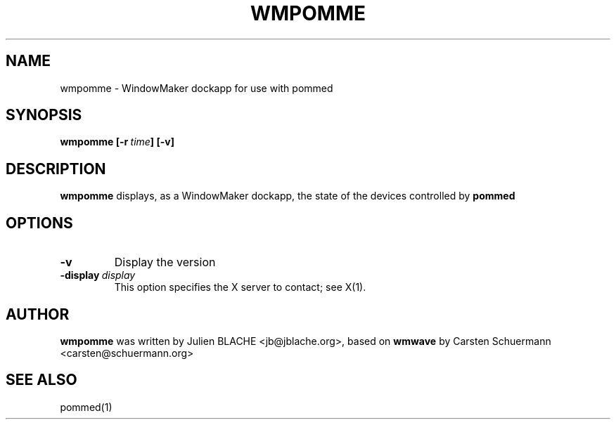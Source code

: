 .TH WMPOMME 1 "2008-11-09"
.SH NAME
wmpomme \- WindowMaker dockapp for use with pommed

.SH SYNOPSIS
.B wmpomme
.BI [\-r \ time ]
.B [\-v]
.SH DESCRIPTION
.B wmpomme
displays, as a WindowMaker dockapp, the state of the devices controlled by
.B pommed

.SH OPTIONS
.TP
.BI \-v
Display the version
.TP
.BI \-display \ display
This option specifies the X server to contact; see X(1).

.SH AUTHOR
.B wmpomme
was written by Julien BLACHE <jb@jblache.org>, based on
.B wmwave
by Carsten Schuermann <carsten@schuermann.org>

.SH SEE ALSO
pommed(1)
